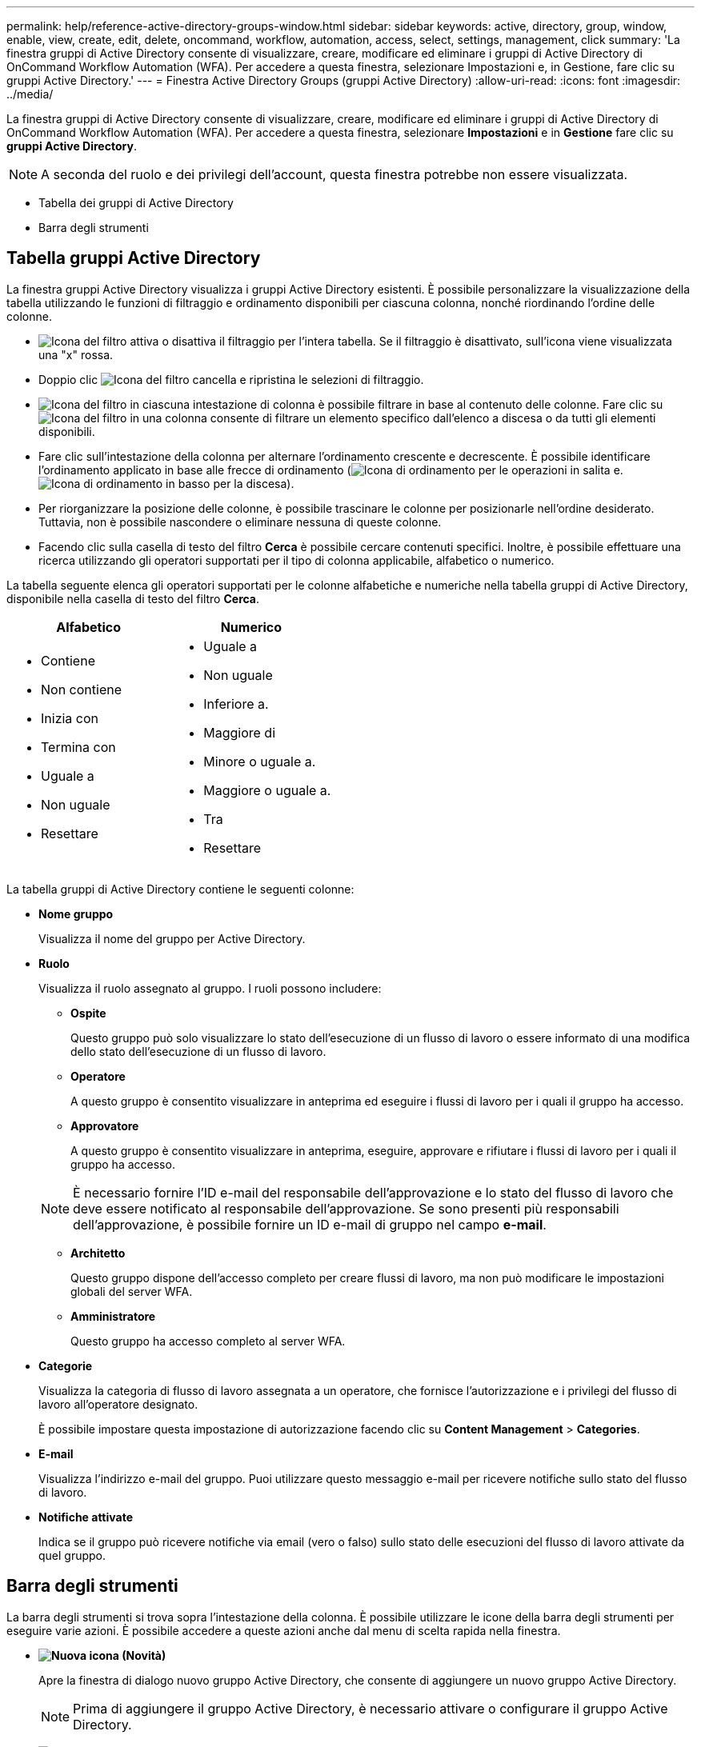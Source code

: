 ---
permalink: help/reference-active-directory-groups-window.html 
sidebar: sidebar 
keywords: active, directory, group, window, enable, view, create, edit, delete, oncommand, workflow, automation, access, select, settings, management, click 
summary: 'La finestra gruppi di Active Directory consente di visualizzare, creare, modificare ed eliminare i gruppi di Active Directory di OnCommand Workflow Automation (WFA). Per accedere a questa finestra, selezionare Impostazioni e, in Gestione, fare clic su gruppi Active Directory.' 
---
= Finestra Active Directory Groups (gruppi Active Directory)
:allow-uri-read: 
:icons: font
:imagesdir: ../media/


[role="lead"]
La finestra gruppi di Active Directory consente di visualizzare, creare, modificare ed eliminare i gruppi di Active Directory di OnCommand Workflow Automation (WFA). Per accedere a questa finestra, selezionare *Impostazioni* e in *Gestione* fare clic su *gruppi Active Directory*.


NOTE: A seconda del ruolo e dei privilegi dell'account, questa finestra potrebbe non essere visualizzata.

* Tabella dei gruppi di Active Directory
* Barra degli strumenti




== Tabella gruppi Active Directory

La finestra gruppi Active Directory visualizza i gruppi Active Directory esistenti. È possibile personalizzare la visualizzazione della tabella utilizzando le funzioni di filtraggio e ordinamento disponibili per ciascuna colonna, nonché riordinando l'ordine delle colonne.

* image:../media/filter_icon_wfa.gif["Icona del filtro"] attiva o disattiva il filtraggio per l'intera tabella. Se il filtraggio è disattivato, sull'icona viene visualizzata una "x" rossa.
* Doppio clic image:../media/filter_icon_wfa.gif["Icona del filtro"] cancella e ripristina le selezioni di filtraggio.
* image:../media/wfa_filter_icon.gif["Icona del filtro"] in ciascuna intestazione di colonna è possibile filtrare in base al contenuto delle colonne. Fare clic su image:../media/wfa_filter_icon.gif["Icona del filtro"] in una colonna consente di filtrare un elemento specifico dall'elenco a discesa o da tutti gli elementi disponibili.
* Fare clic sull'intestazione della colonna per alternare l'ordinamento crescente e decrescente. È possibile identificare l'ordinamento applicato in base alle frecce di ordinamento (image:../media/wfa_sortarrow_up_icon.gif["Icona di ordinamento"] per le operazioni in salita e. image:../media/wfa_sortarrow_down_icon.gif["Icona di ordinamento in basso"] per la discesa).
* Per riorganizzare la posizione delle colonne, è possibile trascinare le colonne per posizionarle nell'ordine desiderato. Tuttavia, non è possibile nascondere o eliminare nessuna di queste colonne.
* Facendo clic sulla casella di testo del filtro *Cerca* è possibile cercare contenuti specifici. Inoltre, è possibile effettuare una ricerca utilizzando gli operatori supportati per il tipo di colonna applicabile, alfabetico o numerico.


La tabella seguente elenca gli operatori supportati per le colonne alfabetiche e numeriche nella tabella gruppi di Active Directory, disponibile nella casella di testo del filtro *Cerca*.

[cols="2*"]
|===
| Alfabetico | Numerico 


 a| 
* Contiene
* Non contiene
* Inizia con
* Termina con
* Uguale a
* Non uguale
* Resettare

 a| 
* Uguale a
* Non uguale
* Inferiore a.
* Maggiore di
* Minore o uguale a.
* Maggiore o uguale a.
* Tra
* Resettare


|===
La tabella gruppi di Active Directory contiene le seguenti colonne:

* *Nome gruppo*
+
Visualizza il nome del gruppo per Active Directory.

* *Ruolo*
+
Visualizza il ruolo assegnato al gruppo. I ruoli possono includere:

+
** *Ospite*
+
Questo gruppo può solo visualizzare lo stato dell'esecuzione di un flusso di lavoro o essere informato di una modifica dello stato dell'esecuzione di un flusso di lavoro.

** *Operatore*
+
A questo gruppo è consentito visualizzare in anteprima ed eseguire i flussi di lavoro per i quali il gruppo ha accesso.

** *Approvatore*
+
A questo gruppo è consentito visualizzare in anteprima, eseguire, approvare e rifiutare i flussi di lavoro per i quali il gruppo ha accesso.

+

NOTE: È necessario fornire l'ID e-mail del responsabile dell'approvazione e lo stato del flusso di lavoro che deve essere notificato al responsabile dell'approvazione. Se sono presenti più responsabili dell'approvazione, è possibile fornire un ID e-mail di gruppo nel campo *e-mail*.

** *Architetto*
+
Questo gruppo dispone dell'accesso completo per creare flussi di lavoro, ma non può modificare le impostazioni globali del server WFA.

** *Amministratore*
+
Questo gruppo ha accesso completo al server WFA.



* *Categorie*
+
Visualizza la categoria di flusso di lavoro assegnata a un operatore, che fornisce l'autorizzazione e i privilegi del flusso di lavoro all'operatore designato.

+
È possibile impostare questa impostazione di autorizzazione facendo clic su *Content Management* > *Categories*.

* *E-mail*
+
Visualizza l'indirizzo e-mail del gruppo. Puoi utilizzare questo messaggio e-mail per ricevere notifiche sullo stato del flusso di lavoro.

* *Notifiche attivate*
+
Indica se il gruppo può ricevere notifiche via email (vero o falso) sullo stato delle esecuzioni del flusso di lavoro attivate da quel gruppo.





== Barra degli strumenti

La barra degli strumenti si trova sopra l'intestazione della colonna. È possibile utilizzare le icone della barra degli strumenti per eseguire varie azioni. È possibile accedere a queste azioni anche dal menu di scelta rapida nella finestra.

* *image:../media/new_wfa_icon.gif["Nuova icona"] (Novità)*
+
Apre la finestra di dialogo nuovo gruppo Active Directory, che consente di aggiungere un nuovo gruppo Active Directory.

+

NOTE: Prima di aggiungere il gruppo Active Directory, è necessario attivare o configurare il gruppo Active Directory.

* *image:../media/edit_wfa_icon.gif["Icona Edit (Modifica)"] (Modifica)*
+
Apre la finestra di dialogo Edit Active Directory Group (Modifica gruppo Active Directory), che consente di modificare il gruppo Active Directory selezionato.

* *image:../media/delete_wfa_icon.gif["Icona Elimina"] (Elimina)*
+
Apre la finestra di dialogo di conferma Elimina gruppo Active Directory, che consente di eliminare il gruppo Active Directory selezionato.



